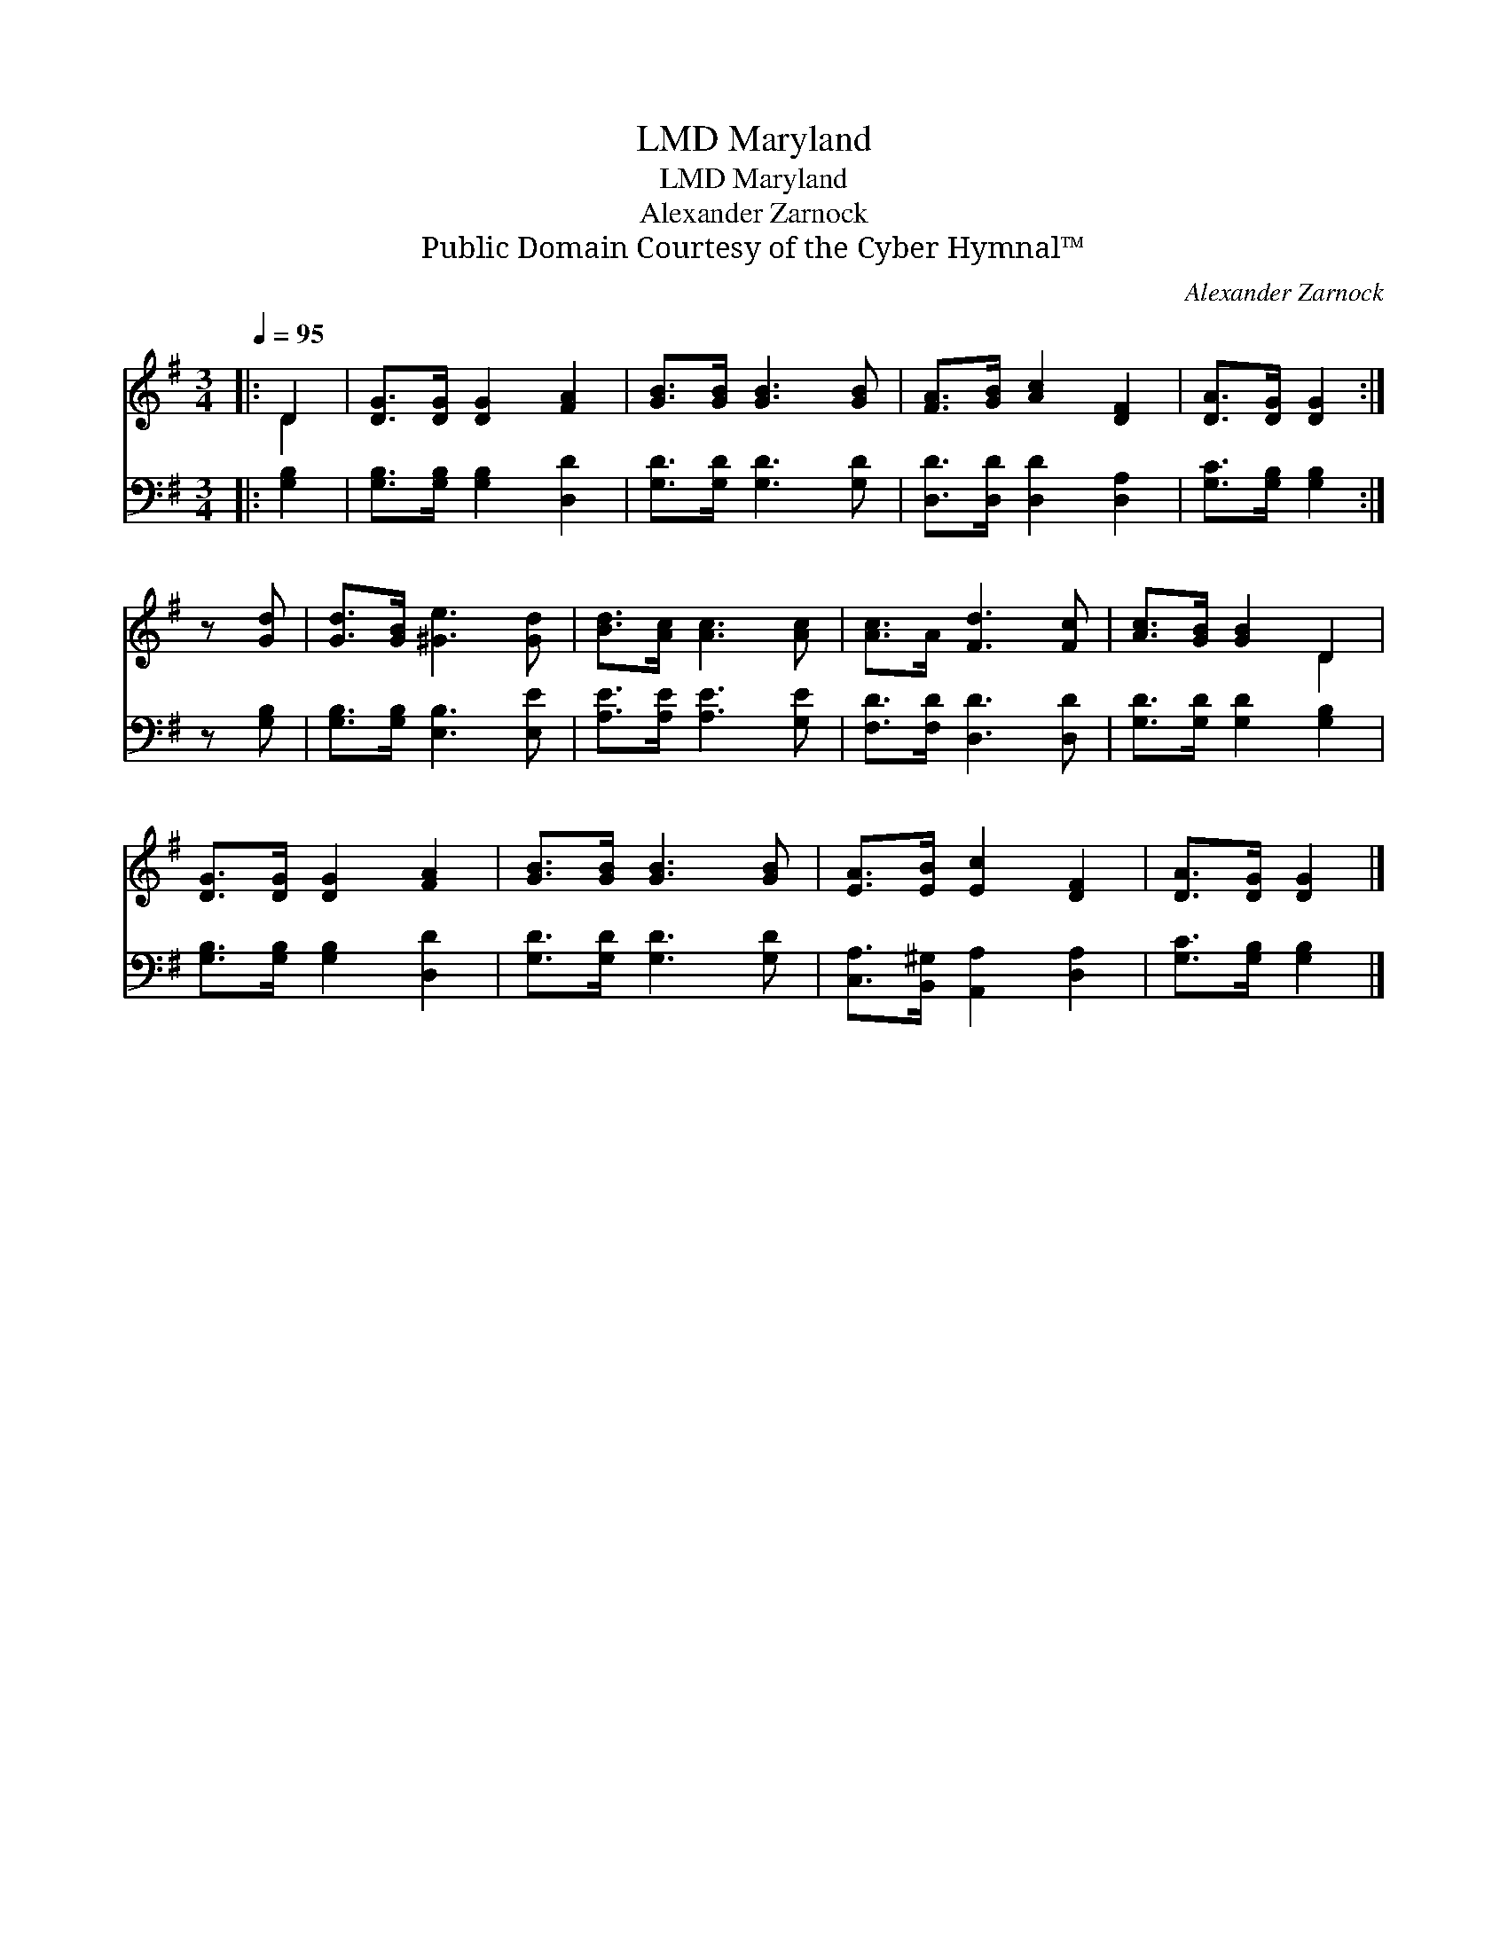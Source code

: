 X:1
T:Maryland, LMD
T:Maryland, LMD
T:Alexander Zarnock
T:Public Domain Courtesy of the Cyber Hymnal™
C:Alexander Zarnock
Z:Public Domain
Z:Courtesy of the Cyber Hymnal™
%%score ( 1 2 ) 3
L:1/8
Q:1/4=95
M:3/4
K:G
V:1 treble 
V:2 treble 
V:3 bass 
V:1
|: D2 | [DG]>[DG] [DG]2 [FA]2 | [GB]>[GB] [GB]3 [GB] | [FA]>[GB] [Ac]2 [DF]2 | [DA]>[DG] [DG]2 :| %5
 z [Gd] | [Gd]>[GB] [^Ge]3 [Gd] | [Bd]>[Ac] [Ac]3 [Ac] | [Ac]>A [Fd]3 [Fc] | [Ac]>[GB] [GB]2 D2 | %10
 [DG]>[DG] [DG]2 [FA]2 | [GB]>[GB] [GB]3 [GB] | [EA]>[EB] [Ec]2 [DF]2 | [DA]>[DG] [DG]2 |] %14
V:2
|: D2 | x6 | x6 | x6 | x4 :| x2 | x6 | x6 | x6 | x4 D2 | x6 | x6 | x6 | x4 |] %14
V:3
|: [G,B,]2 | [G,B,]>[G,B,] [G,B,]2 [D,D]2 | [G,D]>[G,D] [G,D]3 [G,D] | [D,D]>[D,D] [D,D]2 [D,A,]2 | %4
 [G,C]>[G,B,] [G,B,]2 :| z [G,B,] | [G,B,]>[G,B,] [E,B,]3 [E,E] | [A,E]>[A,E] [A,E]3 [G,E] | %8
 [F,D]>[F,D] [D,D]3 [D,D] | [G,D]>[G,D] [G,D]2 [G,B,]2 | [G,B,]>[G,B,] [G,B,]2 [D,D]2 | %11
 [G,D]>[G,D] [G,D]3 [G,D] | [C,A,]>[B,,^G,] [A,,A,]2 [D,A,]2 | [G,C]>[G,B,] [G,B,]2 |] %14

